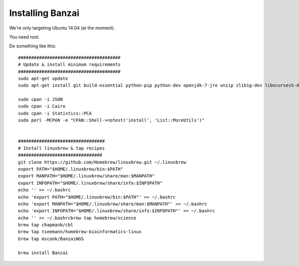 Installing Banzai
=================

We're only targeting Ubuntu 14.04 (at the moment).

You need root. 

Do something like this::

    #######################################
    # Update & install minimum requirements
    #######################################
    sudo apt-get update
    sudo apt-get install git build-essential python-pip python-dev openjdk-7-jre unzip zlib1g-dev libncurses5-dev libfreetype6-dev libfreetype6 libpng-dev pkg-config libcairo2-dev 

    sudo cpan -i JSON
    sudo cpan -i Cairo
    sudo cpan -i Statistics::PCA
    sudo perl -MCPAN -e "CPAN::Shell->notest('install', 'List::MoreUtils')"


    #################################
    # Install linuxbrew & tap recipes
    ################################
    git clone https://github.com/Homebrew/linuxbrew.git ~/.linuxbrew
    export PATH="$HOME/.linuxbrew/bin:$PATH"
    export MANPATH="$HOME/.linuxbrew/share/man:$MANPATH"
    export INFOPATH="$HOME/.linuxbrew/share/info:$INFOPATH"
    echo '' >> ~/.bashrc
    echo 'export PATH="$HOME/.linuxbrew/bin:$PATH"' >> ~/.bashrc
    echo 'export MANPATH="$HOME/.linuxbrew/share/man:$MANPATH"' >> ~/.bashrc
    echo 'export INFOPATH="$HOME/.linuxbrew/share/info:$INFOPATH"' >> ~/.bashrc
    echo '' >> ~/.bashrcbrew tap homebrew/science
    brew tap chapmanb/cbl
    brew tap tseemann/homebrew-bioinformatics-linux
    brew tap mscook/BanzaiNGS

    brew install Banzai
